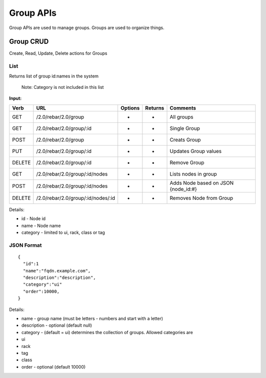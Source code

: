 .. index::
  pair: Group; API

.. _api_group:

Group APIs
~~~~~~~~~~

Group APIs are used to manage groups.  Groups are used to organize
things.

Group CRUD
^^^^^^^^^^

Create, Read, Update, Delete actions for Groups

List
''''

Returns list of group id:names in the system

    Note: Category is not included in this list

**Input:**

+----------+--------------------------------------+-----------+-----------+----------------------------------------+
| Verb     | URL                                  | Options   | Returns   | Comments                               |
+==========+======================================+===========+===========+========================================+
| GET      | /2.0/rebar/2.0/group                 | -         | -         | All groups                             |
+----------+--------------------------------------+-----------+-----------+----------------------------------------+
| GET      | /2.0/rebar/2.0/group/:id             | -         | -         | Single Group                           |
+----------+--------------------------------------+-----------+-----------+----------------------------------------+
| POST     | /2.0/rebar/2.0/group                 | -         | -         | Creats Group                           |
+----------+--------------------------------------+-----------+-----------+----------------------------------------+
| PUT      | /2.0/rebar/2.0/group/:id             | -         | -         | Updates Group values                   |
+----------+--------------------------------------+-----------+-----------+----------------------------------------+
| DELETE   | /2.0/rebar/2.0/group/:id             | -         | -         | Remove Group                           |
+----------+--------------------------------------+-----------+-----------+----------------------------------------+
| GET      | /2.0/rebar/2.0/group/:id/nodes       | -         | -         | Lists nodes in group                   |
+----------+--------------------------------------+-----------+-----------+----------------------------------------+
| POST     | /2.0/rebar/2.0/group/:id/nodes       | -         | -         | Adds Node based on JSON {node\_id:#}   |
+----------+--------------------------------------+-----------+-----------+----------------------------------------+
| DELETE   | /2.0/rebar/2.0/group/:id/nodes/:id   | -         | -         | Removes Node from Group                |
+----------+--------------------------------------+-----------+-----------+----------------------------------------+

Details:

-  id - Node id
-  name - Node name
-  category - limited to ui, rack, class or tag

JSON Format
'''''''''''

::

    { 
      "id":1
      "name":"fqdn.example.com",
      "description":"description",
      "category":"ui"
      "order":10000,
    }

Details:

-  name - group name (must be letters - numbers and start with a letter)
-  description - optional (default null)
-  category - (default = ui) determines the collection of groups.
   Allowed categories are
-  ui
-  rack
-  tag
-  class
-  order - optional (default 10000)


